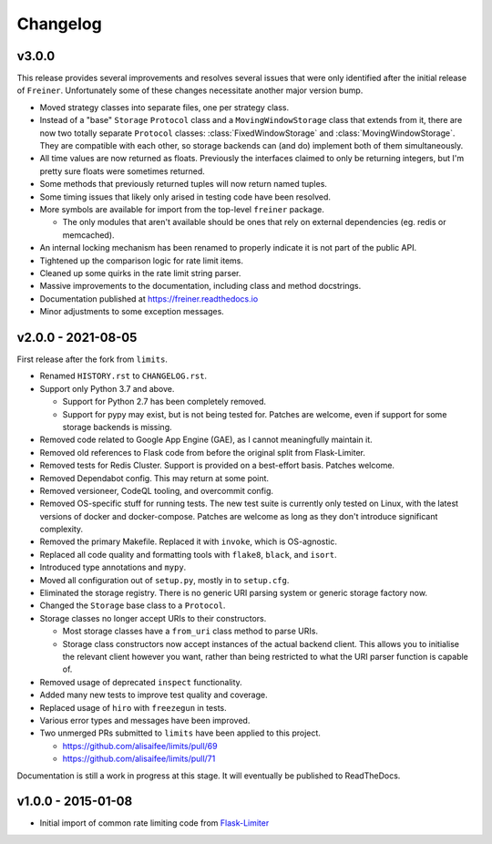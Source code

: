 .. :changelog:

=========
Changelog
=========

v3.0.0
======

This release provides several improvements and resolves several issues that were
only identified after the initial release of ``Freiner``. Unfortunately some of
these changes necessitate another major version bump.

* Moved strategy classes into separate files, one per strategy class.
* Instead of a "base" ``Storage`` ``Protocol`` class and a ``MovingWindowStorage`` class that extends from it,
  there are now two totally separate ``Protocol`` classes: :class:`FixedWindowStorage` and :class:`MovingWindowStorage`.
  They are compatible with each other, so storage backends can (and do) implement both of them simultaneously.
* All time values are now returned as floats.
  Previously the interfaces claimed to only be returning integers, but I'm pretty sure floats were sometimes returned.
* Some methods that previously returned tuples will now return named tuples.
* Some timing issues that likely only arised in testing code have been resolved.
* More symbols are available for import from the top-level ``freiner`` package.

  * The only modules that aren't available should be ones that rely on external dependencies (eg. redis or memcached).
* An internal locking mechanism has been renamed to properly indicate it is not part of the public API.
* Tightened up the comparison logic for rate limit items.
* Cleaned up some quirks in the rate limit string parser.
* Massive improvements to the documentation, including class and method docstrings.
* Documentation published at https://freiner.readthedocs.io
* Minor adjustments to some exception messages.

v2.0.0 - 2021-08-05
===================

First release after the fork from ``limits``.

* Renamed ``HISTORY.rst`` to ``CHANGELOG.rst``.
* Support only Python 3.7 and above.

  * Support for Python 2.7 has been completely removed.
  * Support for pypy may exist, but is not being tested for. Patches are welcome, even if support for some storage backends is missing.
* Removed code related to Google App Engine (GAE), as I cannot meaningfully maintain it.
* Removed old references to Flask code from before the original split from Flask-Limiter.
* Removed tests for Redis Cluster. Support is provided on a best-effort basis. Patches welcome.
* Removed Dependabot config. This may return at some point.
* Removed versioneer, CodeQL tooling, and overcommit config.
* Removed OS-specific stuff for running tests. The new test suite is currently only tested on Linux, with the latest versions of docker and docker-compose.
  Patches are welcome as long as they don't introduce significant complexity.
* Removed the primary Makefile. Replaced it with ``invoke``, which is OS-agnostic.
* Replaced all code quality and formatting tools with ``flake8``, ``black``, and ``isort``.
* Introduced type annotations and ``mypy``.
* Moved all configuration out of ``setup.py``, mostly in to ``setup.cfg``.
* Eliminated the storage registry. There is no generic URI parsing system or generic storage factory now.
* Changed the ``Storage`` base class to a ``Protocol``.
* Storage classes no longer accept URIs to their constructors.

  * Most storage classes have a ``from_uri`` class method to parse URIs.
  * Storage class constructors now accept instances of the actual backend client.
    This allows you to initialise the relevant client however you want, rather than being restricted to what the URI parser function is capable of.
* Removed usage of deprecated ``inspect`` functionality.
* Added many new tests to improve test quality and coverage.
* Replaced usage of ``hiro`` with ``freezegun`` in tests.
* Various error types and messages have been improved.
* Two unmerged PRs submitted to ``limits`` have been applied to this project.

  * https://github.com/alisaifee/limits/pull/69
  * https://github.com/alisaifee/limits/pull/71

Documentation is still a work in progress at this stage. It will eventually be published to ReadTheDocs.

v1.0.0 - 2015-01-08
===================

* Initial import of common rate limiting code from `Flask-Limiter <https://github.com/alisaifee/flask-limiter>`_
